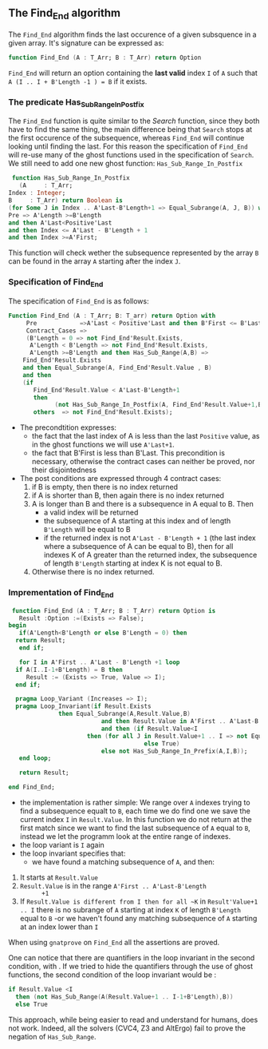 ** The Find_End algorithm

   The ~Find_End~ algorithm finds the last occurence of a given
   subsquence in a given array. It's signature can be expressed as:

   
   #+BEGIN_SRC ada
     function Find_End (A : T_Arr; B : T_Arr) return Option
   #+END_SRC
   
   ~Find_End~ will return an option containing the *last valid* index
   ~I~ of ~A~ such that ~A (I .. I + B'Length -1 ) = B~ if it exists.


*** The predicate Has_Sub_Range_In_Postfix

    The ~Find_End~ function is quite similar to the [[Search.org][Search]] function,
    since they both have to find the same thing, the main difference
    being that ~Search~ stops at the first occurence of the
    subsequence, whereas ~Find_End~ will continue looking until
    finding the last. For this reason the specification of ~Find_End~
    will re-use many of the ghost functions used in the specification
    of ~Search~. We still need to add one new ghost function: ~Has_Sub_Range_In_Postfix~

    #+BEGIN_SRC ada
     function Has_Sub_Range_In_Postfix
       (A     : T_Arr;
	Index : Integer;
	B     : T_Arr) return Boolean is
	(for Some J in Index .. A'Last-B'Length+1 => Equal_Subrange(A, J, B)) with
	Pre => A'Length >=B'Length
	and then A'Last<Positive'Last
	and then Index <= A'Last - B'Length + 1
	and then Index >=A'First;
    #+END_SRC
    
    This function will check wether the subsequence represented by
    the array ~B~ can be found in the array ~A~ starting after the
    index ~J~.

*** Specification of Find_End

The specification of ~Find_End~ is as follows:

#+BEGIN_SRC ada
Function Find_End (A : T_Arr; B: T_arr) return Option with
     Pre            =>A'Last < Positive'Last and then B'First <= B'Last,
     Contract_Cases =>
     (B'Length = 0 => not Find_End'Result.Exists,
      A'Length < B'Length => not Find_End'Result.Exists,
      A'Length >=B'Length and then Has_Sub_Range(A,B) =>
	Find_End'Result.Exists
	and then Equal_Subrange(A, Find_End'Result.Value , B)
	and then 
	(if
	   Find_End'Result.Value < A'Last-B'Length+1
	   then
             (not Has_Sub_Range_In_Postfix(A, Find_End'Result.Value+1,B))),
       others  => not Find_End'Result.Exists);
#+END_SRC

  - The precondtition expresses:
     - the fact that the last index of A is less than the last ~Positive~
      value, as in the ghost functions we will use ~A'Last+1~.
     - the fact that B'First is less than B'Last. This precondition is
      necessary, otherwise the contract cases can neither be proved,
      nor their disjointedness
  - The post conditions are expressed through 4 contract cases:
     1. if B is empty, then there is no index returned
     2. if A is shorter than B, then again there is no index returned
     3. A is longer than B and there is a subsequence in A equal to
      B. Then 
       - a valid index will be returned 
       - the subsequence of A starting at this index and of length
         ~B'Length~ will be equal to B
       - if the returned index is not ~A'Last - B'Length + 1~ (the last
         index where a subsequence of A can be equal to B), then for all
         indexes K of A greater than the returned index, the subsequence
         of length ~B'Length~ starting at index K is not equal to B.
     4. Otherwise there is no index returned.

*** Imprementation of Find_End

    #+BEGIN_SRC ada
    function Find_End (A : T_Arr; B : T_Arr) return Option is
      Result :Option :=(Exists => False);
   begin
      if(A'Length<B'Length or else B'Length = 0) then
	 return Result;
      end if;
      
      for I in A'First .. A'Last - B'Length +1 loop
	 if A(I..I-1+B'Length) = B then
	    Result := (Exists => True, Value => I);
	 end if;	 
	 
	 pragma Loop_Variant (Increases => I);
	 pragma Loop_Invariant(if Result.Exists
				 then Equal_Subrange(A,Result.Value,B)
	                         and then Result.Value in A'First .. A'Last-B'Length +1
	                         and then (if Result.Value<I
					     then (for all J in Result.Value+1 .. I => not Equal_Subrange(A,J,B))
	                                     else True)
	                         else not Has_Sub_Range_In_Prefix(A,I,B));
      end loop;
      
      return Result;
      
   end Find_End;
    #+END_SRC
 
    * the implementation is rather simple: We range over ~A~ indexes
      trying to find a subsequence equalt to ~B~, each time we do find
      one we save the current index ~I~ in ~Result.Value~. In this
      function we do not return at the first match since we want to
      find the last subsequence of ~A~ equal to ~B~, instead we let the
      programm look at the entire range of indexes.
    * the loop variant is ~I~ again
    * the loop invariant specifies that:
      - we have found a matching subsequence of ~A~, and then:
	1. It starts at ~Result.Value~
	2. ~Result.Value~ is in the range ~A'First .. A'Last-B'Length
           +1~
	3. If ~Result.Value is different from I then for all ~K~ in
            ~Result'Value+1 .. I~ there is no subrange of ~A~ starting
            at index ~K~ of length ~B'Length~ equal to ~B~
        -or we haven't found any matching subsequence of ~A~ starting at an index lower than ~I~
      
	

When using ~gnatprove~ on ~Find_End~ all the assertions are proved.

One can notice that there are quantifiers in the loop invariant in the
second condition, with . If we
tried to hide the quantifiers through the use of ghost functions, the
second condition of the loop invariant would be :

#+BEGIN_SRC ada
if Result.Value <I
  then (not Has_Sub_Range(A(Result.Value+1 .. I-1+B'Length),B))
  else True
#+END_SRC

This approach, while being easier to read and understand for humans,
does not work. Indeed, all the solvers (CVC4, Z3 and AltErgo) fail to
prove the negation of ~Has_Sub_Range~.
